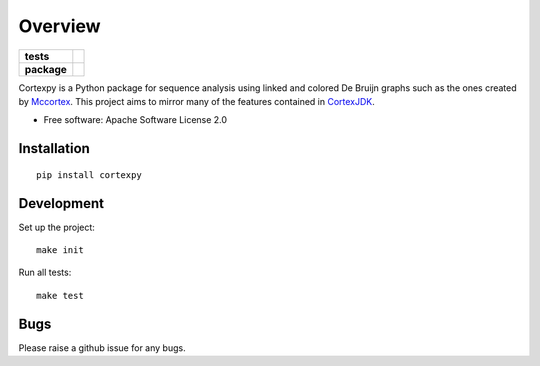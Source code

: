 ========
Overview
========

.. start-badges

.. list-table::
    :stub-columns: 1

    * - tests
      - | |travis|
        | |coveralls| |codecov|
    * - package
      - | |version| |wheel| |supported-versions| |supported-implementations|
        | |commits-since|

.. |travis| image:: https://travis-ci.org/winni2k/cortexpy.svg?branch=master
    :alt: Travis-CI Build Status
    :target: https://travis-ci.org/winni2k/cortexpy

.. |coveralls| image:: https://coveralls.io/repos/winni2k/cortexpy/badge.svg?branch=master&service=github
    :alt: Coverage Status
    :target: https://coveralls.io/r/winni2k/cortexpy

.. |codecov| image:: https://codecov.io/github/winni2k/cortexpy/coverage.svg?branch=master
    :alt: Coverage Status
    :target: https://codecov.io/github/winni2k/cortexpy

.. |version| image:: https://img.shields.io/pypi/v/cortexpy.svg
    :alt: PyPI Package latest release
    :target: https://pypi.python.org/pypi/cortexpy

.. |commits-since| image:: https://img.shields.io/github/commits-since/winni2k/cortexpy/0.45.0.svg
    :alt: Commits since latest release
    :target: https://github.com/winni2k/cortexpy/compare/0.45.0...master

.. |wheel| image:: https://img.shields.io/pypi/wheel/cortexpy.svg
    :alt: PyPI Wheel
    :target: https://pypi.python.org/pypi/cortexpy

.. |supported-versions| image:: https://img.shields.io/pypi/pyversions/cortexpy.svg
    :alt: Supported versions
    :target: https://pypi.python.org/pypi/cortexpy

.. |supported-implementations| image:: https://img.shields.io/pypi/implementation/cortexpy.svg
    :alt: Supported implementations
    :target: https://pypi.python.org/pypi/cortexpy


.. end-badges

Cortexpy is a Python package for sequence analysis using linked and colored De Bruijn graphs such as
the ones created by `Mccortex <https://github.com/mcveanlab/mccortex>`_.
This project aims to mirror many of the features contained in
`CortexJDK <https://github.com/mcveanlab/CortexJDK>`_.

* Free software: Apache Software License 2.0

Installation
============

::

    pip install cortexpy


Development
===========

Set up the project::

    make init

Run all tests::

    make test

Bugs
====

Please raise a github issue for any bugs.

